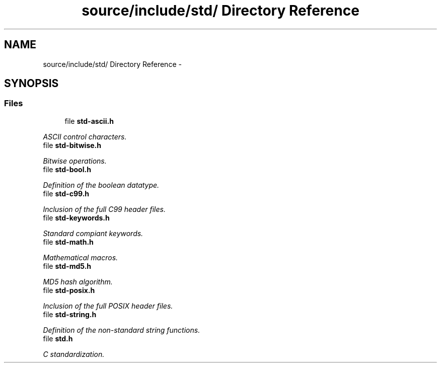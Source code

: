 .TH "source/include/std/ Directory Reference" 3 "Sun Apr 24 2011" "Version 1.2.2-0" "XSFoundation" \" -*- nroff -*-
.ad l
.nh
.SH NAME
source/include/std/ Directory Reference \- 
.SH SYNOPSIS
.br
.PP
.SS "Files"

.in +1c
.ti -1c
.RI "file \fBstd-ascii.h\fP"
.br
.PP

.RI "\fIASCII control characters. \fP"
.ti -1c
.RI "file \fBstd-bitwise.h\fP"
.br
.PP

.RI "\fIBitwise operations. \fP"
.ti -1c
.RI "file \fBstd-bool.h\fP"
.br
.PP

.RI "\fIDefinition of the boolean datatype. \fP"
.ti -1c
.RI "file \fBstd-c99.h\fP"
.br
.PP

.RI "\fIInclusion of the full C99 header files. \fP"
.ti -1c
.RI "file \fBstd-keywords.h\fP"
.br
.PP

.RI "\fIStandard compiant keywords. \fP"
.ti -1c
.RI "file \fBstd-math.h\fP"
.br
.PP

.RI "\fIMathematical macros. \fP"
.ti -1c
.RI "file \fBstd-md5.h\fP"
.br
.PP

.RI "\fIMD5 hash algorithm. \fP"
.ti -1c
.RI "file \fBstd-posix.h\fP"
.br
.PP

.RI "\fIInclusion of the full POSIX header files. \fP"
.ti -1c
.RI "file \fBstd-string.h\fP"
.br
.PP

.RI "\fIDefinition of the non-standard string functions. \fP"
.ti -1c
.RI "file \fBstd.h\fP"
.br
.PP

.RI "\fIC standardization. \fP"
.in -1c
